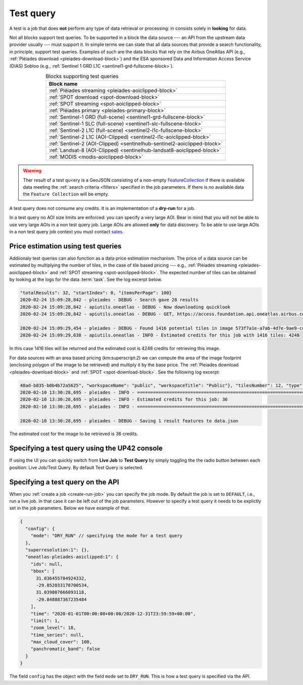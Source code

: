 .. meta::
   :description: UP42 going further: test query
   :keywords: test query, looking for data, estimating costs, dry run

.. _test-query:

==========
Test query
==========

A test is a job that does **not** perform any type of data
retrieval or processing: in consists solely in **looking** for
data.

Not all blocks support test queries. To be supported in a block the
data source --- an API from the upstream data provider usually ---
must support it. In simple terms we can state that all data
sources that provide a search functionality, in principle, support
test queries. Examples of such are the data blocks that rely on the
Airbus OneAtlas API (e.g., :ref:`Pléiades download
<pleiades-download-block>`)
and the ESA sponsored Data and Information Access
Service (DIAS) Sobloo (e.g., :ref:`Sentinel 1 GRD L1C <sentinel1-grd-fullscene-block>`).


.. list-table:: Blocks supporting test queries
   :align: center
   :header-rows: 1

   * - Block name
   * - :ref:`Pléiades streaming <pleiades-aoiclipped-block>`
   * - :ref:`SPOT download <spot-download-block>`
   * - :ref:`SPOT streaming <spot-aoiclipped-block>`
   * - :ref:`Pléiades primary <pleiades-primary-block>`
   * - :ref:`Sentinel-1 GRD (full-scene) <sentinel1-grd-fullscene-block>`
   * - :ref:`Sentinel-1 SLC (full-scene) <sentinel1-slc-fullscene-block>`
   * - :ref:`Sentinel-2 L1C (full-scene) <sentinel2-l1c-fullscene-block>`
   * - :ref:`Sentinel-2 L1C (AOI-Clipped) <sentinel2-l1c-aoiclipped-block>`
   * - :ref:`Sentinel-2 (AOI-Clipped) <sentinelhub-sentinel2-aoiclipped-block>`
   * - :ref:`Landsat-8 (AOI-Clipped) <sentinelhub-landsat8-aoiclipped-block>`
   * - :ref:`MODIS <modis-aoiclipped-block>`

.. warning::

   Ther result of a test qu<ery is a GeoJSON consisting of a non-empty
   `FeatureCollection <http://wiki.geojson.org/GeoJSON_draft_version_6#FeatureCollection>`_
   if there is available data meeting the :ref:`search criteria <filters>` specified
   in the job parameters. If there is no available data the ``Feature
   Collection`` will be empty.

A test query does not consume any credits. It is an implementation of a
**dry-run** for a job.

In a test query no AOI size limits are enforced: you can specify
a very large AOI. Bear in mind that you will not be able to
use very large AOIs in a non test query job. Large AOIs are allowed
**only** for data discovery. To be able to use large AOIs in a non
test query job context you must contact `sales <mailto:sales@up42.com>`_.

.. _test-query-price-estimation:

Price estimation using test queries
-----------------------------------

Addiionaly test queries can also function as a data price estimation
mechanism. The price of a data source can be estimated by multiplying
the number of tiles, in the case of tile based pricing --- e.g.,
:ref:`Pléiades streaming <pleiades-aoiclipped-block>` and
:ref:`SPOT streaming <spot-aoiclipped-block>`. The expected number of tiles
can be obtained by looking at the logs for the data :term:`task`. See
the log excerpt below.

.. code:: console

   "totalResults": 32, "startIndex": 0, "itemsPerPage": 100}
   2020-02-24 15:09:28,842 - pleiades - DEBUG - Search gave 28 results
   2020-02-24 15:09:28,842 - apiutils.oneatlas - DEBUG - Now downloading quicklook
   2020-02-24 15:09:28,842 - apiutils.oneatlas - DEBUG - GET, https://access.foundation.api.oneatlas.airbus.com/api/v1/items/573f7a1e-a7ab-4d7e-9ae9-cd16af30f87d/quicklook

   2020-02-24 15:09:29,454 - pleiades - DEBUG - Found 1416 potential tiles in image 573f7a1e-a7ab-4d7e-9ae9-cd16af30f87d...
   2020-02-24 15:09:29,638 - apiutils.oneatlas - INFO - Estimated credits for this job with 1416 tiles: 4248

In this case 1416 tiles will be returned and the estimated cost is
4248 credits for retrieving this image.

For data sources with an area based pricing (km:superscript:`2`) we
can compute the area of the image footprint (enclosing polygon of the
image to be retrieved) and multiply it by the base price. The
:ref:`Pleiades download <pleiades-download-block>` and
:ref:`SPOT <spot-download-block>`. See the following log excerpt:

.. code:: console

   48ad-b835-b0b4b72a5625", "workspaceName": "public", "workspaceTitle": "Public"}, "tilesNumber": 12, "type": "Feature"}
   2020-02-10 13:30:28,695 - pleiades - INFO - ==================================================================
   2020-02-10 13:30:28,695 - pleiades - INFO - Estimated credits for this job: 36
   2020-02-10 13:30:28,695 - pleiades - INFO - ==================================================================

   2020-02-10 13:30:28,695 - pleiades - DEBUG - Saving 1 result features to data.json

The estimated cost for the image to be retrieved is 36 credits.

.. _test-query-ui:

Specifying a test query using the UP42 console
----------------------------------------------

If using the UI you can quickly switch from **Live Job** to **Test Query**
by simply toggling the the radio button between each position: Live
Job/Test Query. By default Test Query is selected.


.. _test-query-api:

Specifying a test query on the API
----------------------------------

When you :ref:`create a job <create-run-job>` you can specify the job
mode. By default the job is set to ``DEFAULT``, i.e., run a live
job. In that case it can be left out of the job parameters. However to
specify a test query it needs to be explictly set in the job
parameters. Below we have example of that.

.. code:: javascript

    {
      "config": {
        "mode": "DRY_RUN" // specifying the mode for a test query
      },
      "superresolution:1": {},
      "oneatlas-pleiades-aoiclipped:1": {
        "ids": null,
        "bbox": [
          31.036455784924332,
          -29.852033178700534,
          31.039807666093118,
          -29.848887367235484
        ],
        "time": "2020-01-01T00:00:00+00:00/2020-12-31T23:59:59+00:00",
        "limit": 1,
        "zoom_level": 18,
        "time_series": null,
        "max_cloud_cover": 100,
        "panchromatic_band": false
      }
    }


The field ``config`` has the object with the field ``mode`` set to
``DRY_RUN``. This is how a test query is specified via the API.

..
   .. tip::

      For more information  on performing test queries via the API see thee
      :ref:`API walkthrough <create-run-test-query>`.
